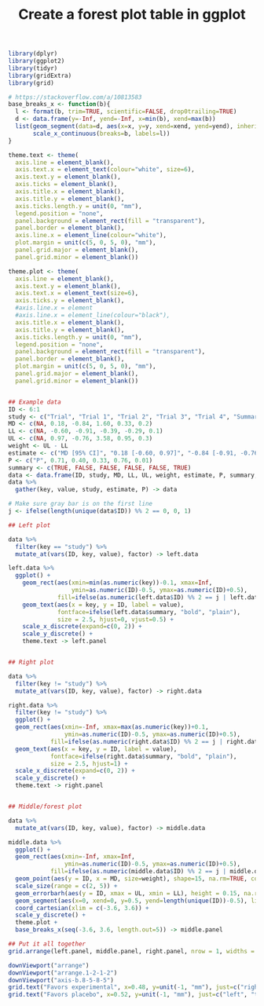 #+HTML_HEAD: <link rel="stylesheet" type="text/css" href="../theme.css">

#+NAME: add-bars
#+BEGIN_SRC emacs-lisp :exports none :results output
  (load-file "../bars.el")
#+END_SRC
#+CALL: add-bars()

#+TITLE: Create a forest plot table in ggplot

# https://i.stack.imgur.com/jy4Ar.png

#+BEGIN_SRC R :session tmp :exports both :file ./img/ggforestplot.svg :results output graphics :width 8 :height 2
  library(dplyr)
  library(ggplot2)
  library(tidyr)
  library(gridExtra)
  library(grid)

  # https://stackoverflow.com/a/10813583
  base_breaks_x <- function(b){
    l <- format(b, trim=TRUE, scientific=FALSE, drop0trailing=TRUE)
    d <- data.frame(y=-Inf, yend=-Inf, x=min(b), xend=max(b))
    list(geom_segment(data=d, aes(x=x, y=y, xend=xend, yend=yend), inherit.aes=FALSE),
         scale_x_continuous(breaks=b, labels=l))
  }

  theme.text <- theme(
    axis.line = element_blank(), 
    axis.text.x = element_text(colour="white", size=6), 
    axis.text.y = element_blank(),
    axis.ticks = element_blank(), 
    axis.title.x = element_blank(), 
    axis.title.y = element_blank(), 
    axis.ticks.length.y = unit(0, "mm"),
    legend.position = "none", 
    panel.background = element_rect(fill = "transparent"), 
    panel.border = element_blank(), 
    axis.line.x = element_line(colour="white"),
    plot.margin = unit(c(5, 0, 5, 0), "mm"),
    panel.grid.major = element_blank(), 
    panel.grid.minor = element_blank())

  theme.plot <- theme(
    axis.line = element_blank(), 
    axis.text.y = element_blank(),
    axis.text.x = element_text(size=6),
    axis.ticks.y = element_blank(),
    #axis.line.x = element
    #axis.line.x = element_line(colour="black"),
    axis.title.x = element_blank(), 
    axis.title.y = element_blank(), 
    axis.ticks.length.y = unit(0, "mm"),
    legend.position = "none", 
    panel.background = element_rect(fill = "transparent"), 
    panel.border = element_blank(), 
    plot.margin = unit(c(5, 0, 5, 0), "mm"),
    panel.grid.major = element_blank(), 
    panel.grid.minor = element_blank())


  ## Example data
  ID <- 6:1
  study <- c("Trial", "Trial 1", "Trial 2", "Trial 3", "Trial 4", "Summary")
  MD <- c(NA, 0.18, -0.84, 1.60, 0.33, 0.2)
  LL <- c(NA, -0.60, -0.91, -0.39, -0.29, 0.1)
  UL <- c(NA, 0.97, -0.76, 3.58, 0.95, 0.3)
  weight <- UL - LL
  estimate <- c("MD [95% CI]", "0.18 [-0.60, 0.97]", "-0.84 [-0.91, -0.76]", "1.60 [-0.39, 3.58]", "0.33 [-0.29, 0.95]", "0.1 [0.2, 0.3]")
  P <- c("P", 0.71, 0.40, 0.33, 0.76, 0.01)
  summary <- c(TRUE, FALSE, FALSE, FALSE, FALSE, TRUE)
  data <- data.frame(ID, study, MD, LL, UL, weight, estimate, P, summary, stringsAsFactors = FALSE)
  data %>%
    gather(key, value, study, estimate, P) -> data

  # Make sure gray bar is on the first line
  j <- ifelse(length(unique(data$ID)) %% 2 == 0, 0, 1)

  ## Left plot

  data %>%
    filter(key == "study") %>%
    mutate_at(vars(ID, key, value), factor) -> left.data

  left.data %>%
    ggplot() +
      geom_rect(aes(xmin=min(as.numeric(key))-0.1, xmax=Inf,
                    ymin=as.numeric(ID)-0.5, ymax=as.numeric(ID)+0.5),
                fill=ifelse(as.numeric(left.data$ID) %% 2 == j | left.data$summary, "white", "#f1f1f2")) +
      geom_text(aes(x = key, y = ID, label = value),
                fontface=ifelse(left.data$summary, "bold", "plain"),
                size = 2.5, hjust=0, vjust=0.5) +
      scale_x_discrete(expand=c(0, 2)) +
      scale_y_discrete() +
      theme.text -> left.panel


  ## Right plot

  data %>%
    filter(key != "study") %>%
    mutate_at(vars(ID, key, value), factor) -> right.data

  right.data %>%
    filter(key != "study") %>%
    ggplot() +
    geom_rect(aes(xmin=-Inf, xmax=max(as.numeric(key))+0.1,
                  ymin=as.numeric(ID)-0.5, ymax=as.numeric(ID)+0.5),
              fill=ifelse(as.numeric(right.data$ID) %% 2 == j | right.data$summary, "white", "#f1f1f2")) +
    geom_text(aes(x = key, y = ID, label = value),
              fontface=ifelse(right.data$summary, "bold", "plain"),
              size = 2.5, hjust=1) +
    scale_x_discrete(expand=c(0, 2)) +
    scale_y_discrete() +
    theme.text -> right.panel


  ## Middle/forest plot

  data %>%
    mutate_at(vars(ID, key, value), factor) -> middle.data

  middle.data %>%
    ggplot() +
    geom_rect(aes(xmin=-Inf, xmax=Inf,
                  ymin=as.numeric(ID)-0.5, ymax=as.numeric(ID)+0.5),
              fill=ifelse(as.numeric(middle.data$ID) %% 2 == j | middle.data$summary, "white", "#f1f1f2")) +
    geom_point(aes(y = ID, x = MD, size=weight), shape=15, na.rm=TRUE, color="pink") +
    scale_size(range = c(2, 5)) +
    geom_errorbarh(aes(y = ID, xmax = UL, xmin = LL), height = 0.15, na.rm=TRUE) +
    geom_segment(aes(x=0, xend=0, y=0.5, yend=length(unique(ID))-0.5), linetype=2, size=0.05) +
    coord_cartesian(xlim = c(-3.6, 3.6)) +
    scale_y_discrete() +
    theme.plot +
    base_breaks_x(seq(-3.6, 3.6, length.out=5)) -> middle.panel

  ## Put it all together
  grid.arrange(left.panel, middle.panel, right.panel, nrow = 1, widths = c(0.5, 0.75, 0.75))

  downViewport("arrange")
  downViewport("arrange.1-2-1-2")
  downViewport("axis-b.8-5-8-5")
  grid.text("Favors experimental", x=0.48, y=unit(-1, "mm"), just=c("right", "top"), gp=gpar(fontsize=9))
  grid.text("Favors placebo", x=0.52, y=unit(-1, "mm"), just=c("left", "top"), gp=gpar(fontsize=9))

#+END_SRC

#+RESULTS[dd3b1eeec41d146898b3a5c2986e4fb15b1cac3d]:
[[file:./img/ggforestplot.svg]]
